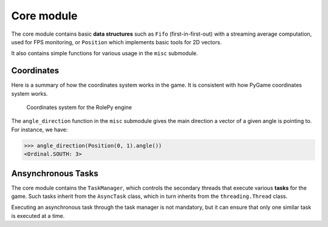 Core module
===========

The core module contains basic **data structures** such as ``Fifo``
(first-in-first-out) with a streaming average computation, used for FPS
monitoring, or ``Position`` which implements basic tools for 2D vectors.

It also contains simple functions for various usage in the ``misc`` submodule.

Coordinates
-----------

Here is a summary of how the coordinates system works in the game.
It is consistent with how PyGame coordinates system works.

.. figure:: coordinates.png
   :scale: 50%
   :alt: Coordinates system

   Coordinates system for the RolePy engine

The ``angle_direction`` function in the ``misc`` submodule gives the main
direction a vector of a given angle is pointing to. For instance, we have:

.. code-block:: python

    >>> angle_direction(Position(0, 1).angle())
    <Ordinal.SOUTH: 3>

Ansynchronous Tasks
-------------------

The core module contains the ``TaskManager``, which controls the secondary
threads that execute various **tasks** for the game. Such tasks inherit from
the ``AsyncTask`` class, which in turn inherits from the ``threading.Thread``
class.

Executing an asynchronous task through the task manager is not mandatory, but
it can ensure that only one similar task is executed at a time.
